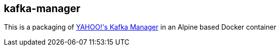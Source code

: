 == kafka-manager

This is a packaging of link:https://github.com/yahoo/kafka-manager[YAHOO!'s Kafka Manager] in an Alpine based  Docker container
